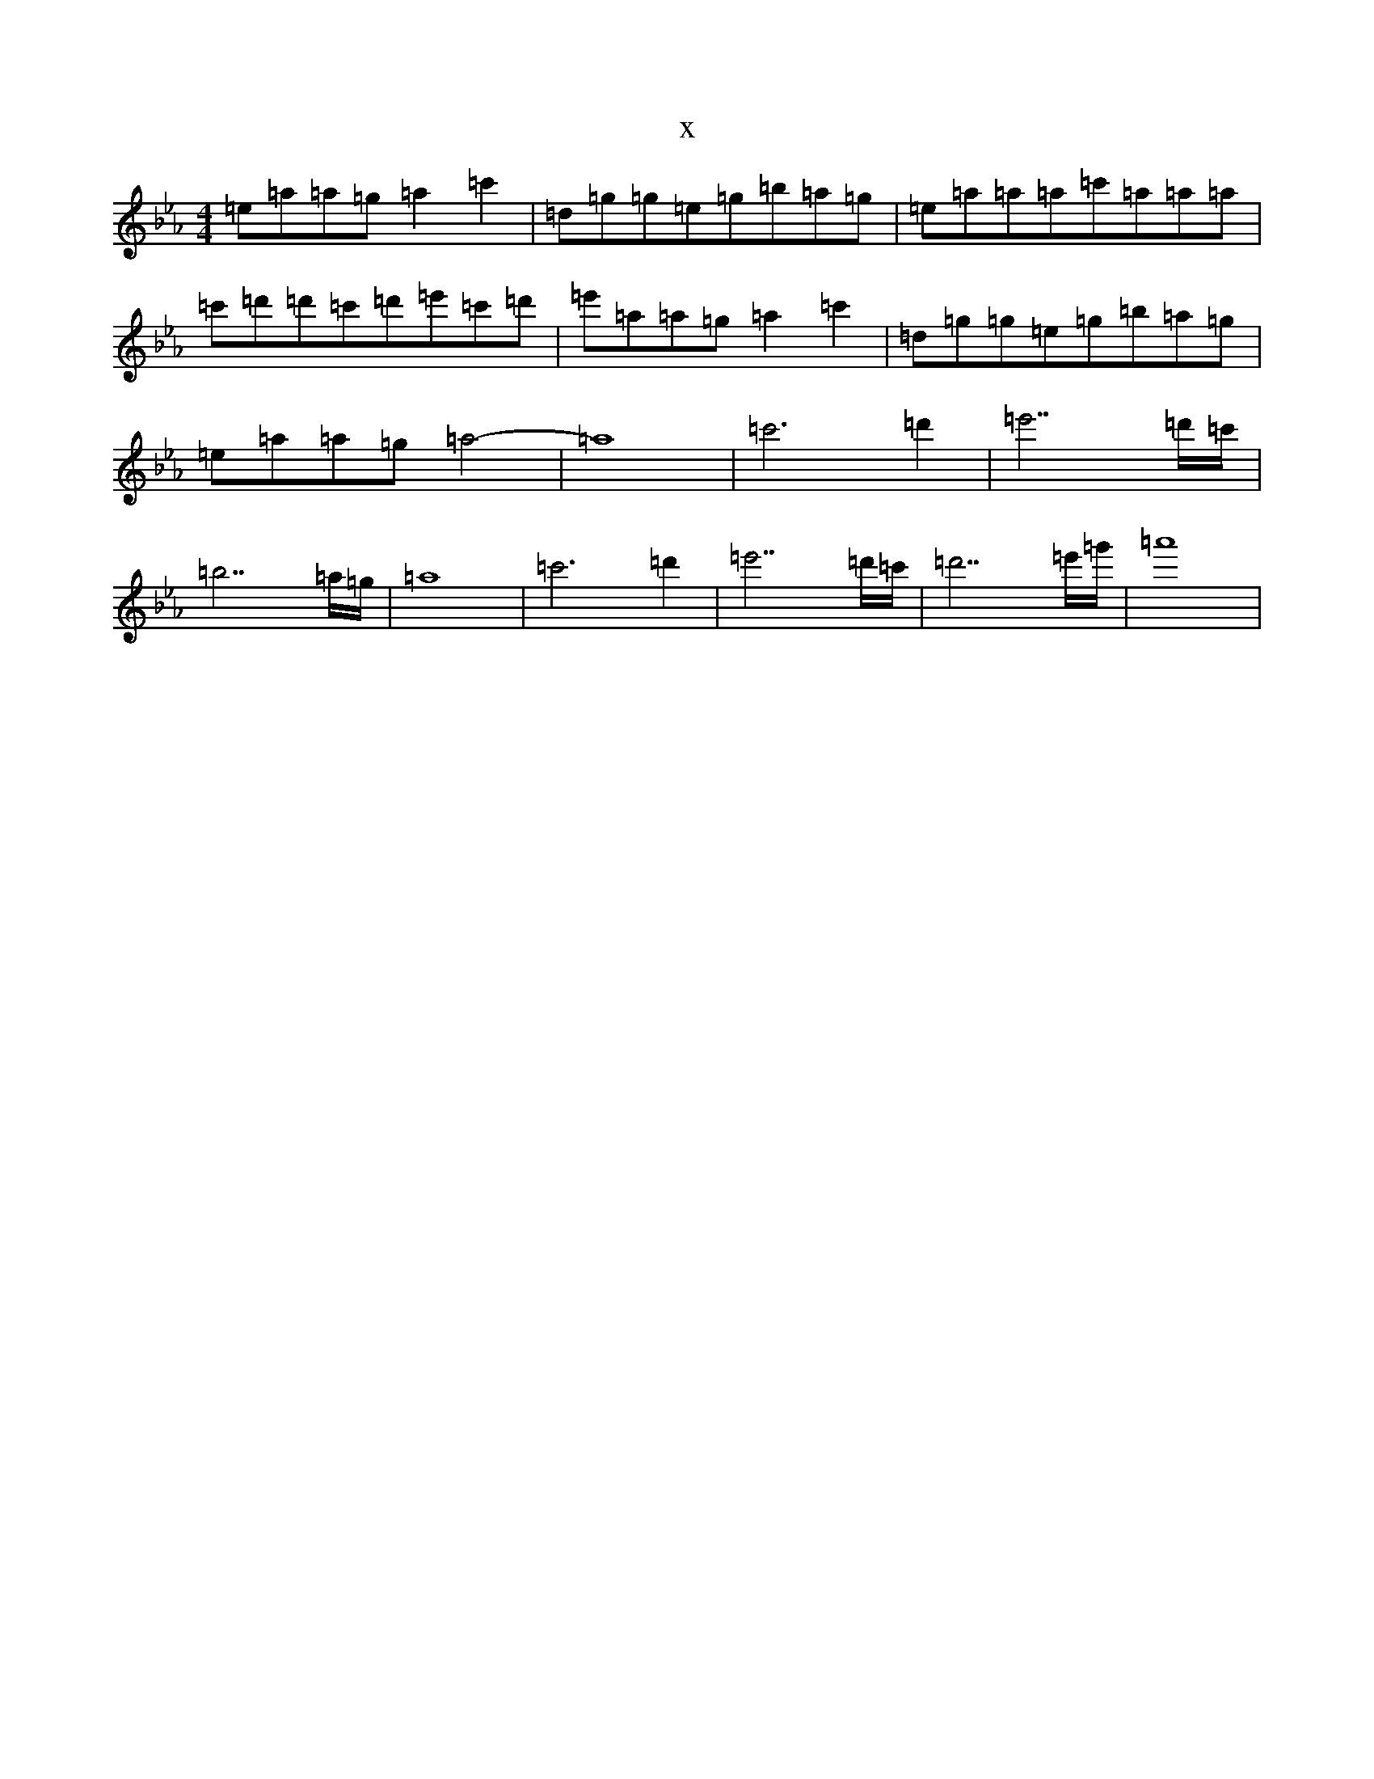 X:8898
T:x
L:1/8
M:4/4
K: C minor
=e=a=a=g=a2=c'2|=d=g=g=e=g=b=a=g|=e=a=a=a=c'=a=a=a|=c'=d'=d'=c'=d'=e'=c'=d'|=e'=a=a=g=a2=c'2|=d=g=g=e=g=b=a=g|=e=a=a=g=a4-|=a8|=c'6=d'2|=e'7=d'/2=c'/2|=b7=a/2=g/2|=a8|=c'6=d'2|=e'7=d'/2=c'/2|=d'7=e'/2=g'/2|=a'8|